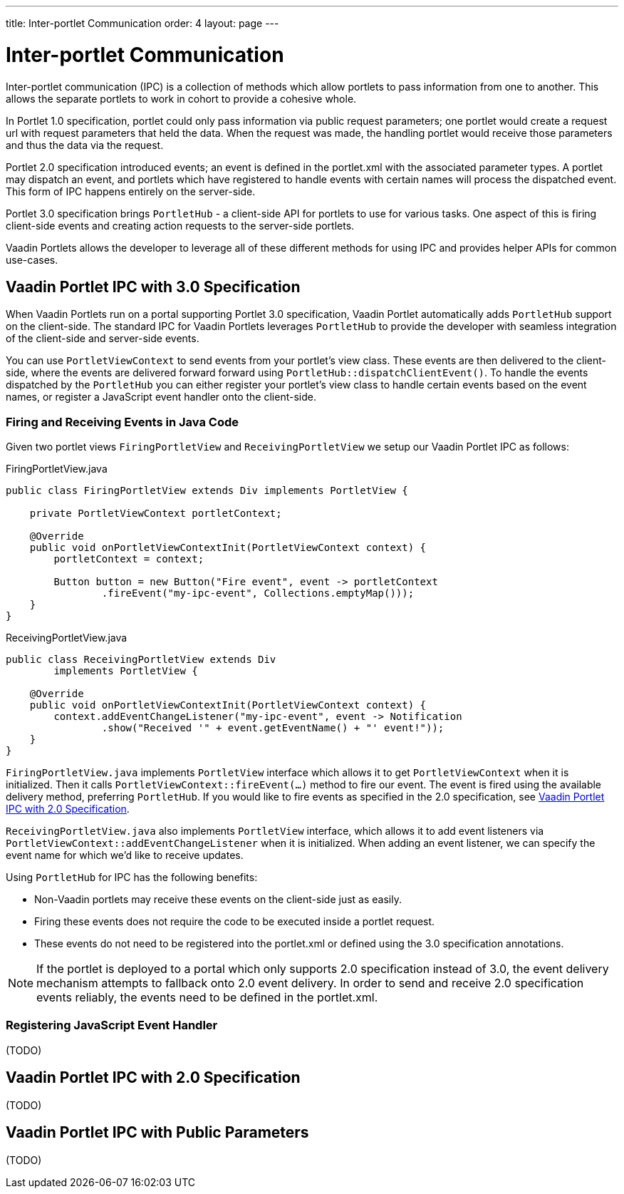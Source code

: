 ---
title: Inter-portlet Communication
order: 4
layout: page
---

= Inter-portlet Communication

Inter-portlet communication (IPC) is a collection of methods which allow portlets to pass information from one to another.
This allows the separate portlets to work in cohort to provide a cohesive whole.

In Portlet 1.0 specification, portlet could only pass information via public request parameters; one portlet would create a request url with request parameters that held the data.
When the request was made, the handling portlet would receive those parameters and thus the data via the request.

Portlet 2.0 specification introduced events; an event is defined in the portlet.xml with the associated parameter types.
A portlet may dispatch an event, and portlets which have registered to handle events with certain names will process the dispatched event.
This form of IPC happens entirely on the server-side.

Portlet 3.0 specification brings `PortletHub` - a client-side API for portlets to use for various tasks.
One aspect of this is firing client-side events and creating action requests to the server-side portlets.

Vaadin Portlets allows the developer to leverage all of these different methods for using IPC and provides helper APIs for common use-cases.

== Vaadin Portlet IPC with 3.0 Specification

When Vaadin Portlets run on a portal supporting Portlet 3.0 specification, Vaadin Portlet automatically adds `PortletHub` support on the client-side.
The standard IPC for Vaadin Portlets leverages `PortletHub` to provide the developer with seamless integration of the client-side and server-side events.

You can use `PortletViewContext` to send events from your portlet's view class.
These events are then delivered to the client-side, where the events are delivered forward forward using `PortletHub::dispatchClientEvent()`.
To handle the events dispatched by the `PortletHub` you can either register your portlet's view class to handle certain events based on the event names, or register a JavaScript event handler onto the client-side.

=== Firing and Receiving Events in Java Code

Given two portlet views `FiringPortletView` and `ReceivingPortletView` we setup our Vaadin Portlet IPC as follows:

.FiringPortletView.java
[source,java]
----
public class FiringPortletView extends Div implements PortletView {

    private PortletViewContext portletContext;

    @Override
    public void onPortletViewContextInit(PortletViewContext context) {
        portletContext = context;
        
        Button button = new Button("Fire event", event -> portletContext
                .fireEvent("my-ipc-event", Collections.emptyMap()));
    }
}
----

.ReceivingPortletView.java
[source,java]
----
public class ReceivingPortletView extends Div
        implements PortletView {

    @Override
    public void onPortletViewContextInit(PortletViewContext context) {
        context.addEventChangeListener("my-ipc-event", event -> Notification
                .show("Received '" + event.getEventName() + "' event!"));
    }
}
----

`FiringPortletView.java` implements `PortletView` interface which allows it to get `PortletViewContext` when it is initialized.
Then it calls `PortletViewContext::fireEvent(...)` method to fire our event.
The event is fired using the available delivery method, preferring `PortletHub`.
If you would like to fire events as specified in the 2.0 specification, see <<ipc-20>>.

`ReceivingPortletView.java` also implements `PortletView` interface, which allows it to add event listeners via `PortletViewContext::addEventChangeListener` when it is initialized.
When adding an event listener, we can specify the event name for which we'd like to receive updates.

Using `PortletHub` for IPC has the following benefits:

- Non-Vaadin portlets may receive these events on the client-side just as easily.
- Firing these events does not require the code to be executed inside a portlet request.
- These events do not need to be registered into the portlet.xml or defined using the 3.0 specification annotations.

[NOTE]
If the portlet is deployed to a portal which only supports 2.0 specification instead of 3.0, the event delivery mechanism attempts to fallback onto 2.0 event delivery.
In order to send and receive 2.0 specification events reliably, the events need to be defined in the portlet.xml.

=== Registering JavaScript Event Handler
(TODO)

[#ipc-20]
== Vaadin Portlet IPC with 2.0 Specification
(TODO)

== Vaadin Portlet IPC with Public Parameters
(TODO)
